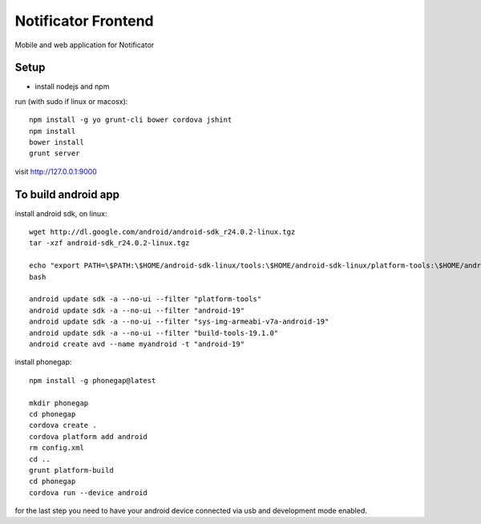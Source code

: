 Notificator Frontend
====================

Mobile and web application for Notificator

Setup
-----

* install nodejs and npm

run (with sudo if linux or macosx)::

    npm install -g yo grunt-cli bower cordova jshint
    npm install
    bower install
    grunt server

visit http://127.0.0.1:9000

To build android app 
---------------------
install android sdk, on linux::

    wget http://dl.google.com/android/android-sdk_r24.0.2-linux.tgz
    tar -xzf android-sdk_r24.0.2-linux.tgz

    echo "export PATH=\$PATH:\$HOME/android-sdk-linux/tools:\$HOME/android-sdk-linux/platform-tools:\$HOME/android-sdk-linux/build-tools/19.1.0" >> $HOME/.bashrc
    bash

    android update sdk -a --no-ui --filter "platform-tools"
    android update sdk -a --no-ui --filter "android-19"
    android update sdk -a --no-ui --filter "sys-img-armeabi-v7a-android-19"
    android update sdk -a --no-ui --filter "build-tools-19.1.0"
    android create avd --name myandroid -t "android-19"

install phonegap::

    npm install -g phonegap@latest
    
    mkdir phonegap
    cd phonegap
    cordova create .
    cordova platform add android
    rm config.xml
    cd ..
    grunt platform-build
    cd phonegap
    cordova run --device android

for the last step you need to have your android device connected via usb and
development mode enabled.
